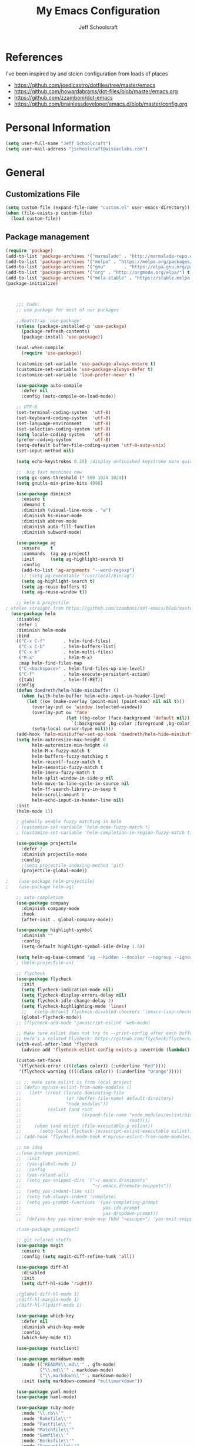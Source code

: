 #+property: header-args:emacs-lisp :tangle init.el
#+property: header-args :mkdirp yes :comments no
#+startup: indent

#+begin_src emacs-lisp :exports none
  ;; DO NOT EDIT THIS FILE DIRECTLY
  ;; This file is programmatically generated from the corresponding .org file in this directory
  ;; You should make any changes there and regenerate it from Emacs org-mode using org-babel-tangle
#+end_src

#+title: My Emacs Configuration
#+author: Jeff Schoolcraft
#+email: jschoolcraft@aissaclabs.com

* References

I've been inspired by and stolen configuration from loads of places

- https://github.com/joedicastro/dotfiles/tree/master/emacs
- https://github.com/howardabrams/dot-files/blob/master/emacs.org
- https://github.com/zzamboni/dot-emacs
- https://github.com/brainlessdeveloper/emacs.d/blob/master/config.org

* Personal Information

#+BEGIN_SRC emacs-lisp
(setq user-full-name "Jeff Schoolcraft")
(setq user-mail-address "jschoolcraft@aissaclabs.com")
#+END_SRC

* General

** Customizations File

#+BEGIN_SRC emacs-lisp
        (setq custom-file (expand-file-name "custom.el" user-emacs-directory))
        (when (file-exists-p custom-file)
          (load custom-file))
#+END_SRC

** Package management

#+BEGIN_SRC emacs-lisp
  (require 'package)
  (add-to-list 'package-archives '("marmalade" . "http://marmalade-repo.org/packages/"))
  (add-to-list 'package-archives '("melpa" . "https://melpa.org/packages/"))
  (add-to-list 'package-archives '("gnu"       . "https://elpa.gnu.org/packages/"))
  (add-to-list 'package-archives '("org" . "http://orgmode.org/elpa/") t)
  (add-to-list 'package-archives '("mela-stable" . "https://stable.melpa.org/packages/"))
  (package-initialize)
#+END_SRC

#+begin_src emacs-lisp


        ;;; Code:
        ;; use package for most of our packages

        ;;Bootstrap `use-package'
        (unless (package-installed-p 'use-package)
          (package-refresh-contents)
          (package-install 'use-package))

        (eval-when-compile
          (require 'use-package))

        (customize-set-variable 'use-package-always-ensure t)
        (customize-set-variable 'use-package-always-defer t)
        (customize-set-variable 'load-prefer-newer t)

        (use-package auto-compile
          :defer nil
          :config (auto-compile-on-load-mode))

        ;; UTF-8
        (set-terminal-coding-system  'utf-8)
        (set-keyboard-coding-system  'utf-8)
        (set-language-environment    'utf-8)
        (set-selection-coding-system 'utf-8)
        (setq locale-coding-system   'utf-8)
        (prefer-coding-system        'utf-8)
        (setq-default buffer-file-coding-system 'utf-8-auto-unix)
        (set-input-method nil)

        (setq echo-keystrokes 0.25) ;display unfinished keystroke more quickly (defaults 1 second)

        ;;  big fast machines now
        (setq gc-cons-threshold (* 500 1024 1024))
        (setq gnutls-min-prime-bits 4096)

        (use-package diminish
          :ensure t
          :demand t
          :diminish (visual-line-mode . "ω")
          :diminish hs-minor-mode
          :diminish abbrev-mode
          :diminish auto-fill-function
          :diminish subword-mode)

        (use-package ag
          :ensure    t
          :commands  (ag ag-project)
          :init      (setq ag-highlight-search t)
          :config
          (add-to-list 'ag-arguments "--word-regexp")
          ;; (setq ag-executable "/usr/local/bin/ag")
          (setq ag-highlight-search t)
          (setq ag-reuse-buffers t)
          (setq ag-reuse-window t))

        ;; helm & projectile
    ; stolen straight from https://github.com/zzamboni/dot-emacs/blob/master/init.org
      (use-package helm
        :disabled
        :defer 1
        :diminish helm-mode
        :bind
        (("C-x C-f"       . helm-find-files)
         ("C-x C-b"       . helm-buffers-list)
         ("C-x b"         . helm-multi-files)
         ("M-x"           . helm-M-x)
         :map helm-find-files-map
         ("C-<backspace>" . helm-find-files-up-one-level)
         ("C-f"           . helm-execute-persistent-action)
         ([tab]           . helm-ff-RET))
        :config
        (defun daedreth/helm-hide-minibuffer ()
          (when (with-helm-buffer helm-echo-input-in-header-line)
            (let ((ov (make-overlay (point-min) (point-max) nil nil t)))
              (overlay-put ov 'window (selected-window))
              (overlay-put ov 'face
                           (let ((bg-color (face-background 'default nil)))
                             `(:background ,bg-color :foreground ,bg-color)))
              (setq-local cursor-type nil))))
        (add-hook 'helm-minibuffer-set-up-hook 'daedreth/helm-hide-minibuffer)
        (setq helm-autoresize-max-height 0
              helm-autoresize-min-height 40
              helm-M-x-fuzzy-match t
              helm-buffers-fuzzy-matching t
              helm-recentf-fuzzy-match t
              helm-semantic-fuzzy-match t
              helm-imenu-fuzzy-match t
              helm-split-window-in-side-p nil
              helm-move-to-line-cycle-in-source nil
              helm-ff-search-library-in-sexp t
              helm-scroll-amount 8
              helm-echo-input-in-header-line nil)
        :init
        (helm-mode 1))

        ; globally enable fuzzy matching in helm
        ; (customize-set-variable 'helm-mode-fuzzy-match t)
        ; (customize-set-variable 'helm-completion-in-region-fuzzy-match t)

        (use-package projectile
          :defer 2
          :diminish projectile-mode
          :config
          ;(setq projectile-indexing-method 'git)
          (projectile-global-mode))

    ;    (use-package helm-projectile)
    ;    (use-package helm-ag)

        ;; auto-completion
        (use-package company
          :diminish company-mode
          :hook
          (after-init . global-company-mode))

        (use-package highlight-symbol
          :diminish ""
          :config
          (setq-default highlight-symbol-idle-delay 1.5))

        (setq helm-ag-base-command "ag --hidden --nocolor --nogroup --ignore-case")
        ; (helm-projectile-on)

        ;; flycheck
        (use-package flycheck
          :init
          (setq flycheck-indication-mode nil)
          (setq flycheck-display-errors-delay nil)
          (setq flycheck-idle-change-delay 2)
          (setq flycheck-highlighting-mode 'lines)
          ;;   (setq-default flycheck-disabled-checkers '(emacs-lisp-checkdoc))
          (global-flycheck-mode))
        ;; (flycheck-add-mode 'javascript-eslint 'web-mode)

        ;; Make sure eslint does not try to --print-config after each buffer opens.
        ;; Here’s a related Flycheck: https://github.com/flycheck/flycheck/issues/1129
        (with-eval-after-load 'flycheck
          (advice-add 'flycheck-eslint-config-exists-p :override (lambda() t)))

        (custom-set-faces
         '(flycheck-error ((((class color)) (:underline "Red"))))
         '(flycheck-warning ((((class color)) (:underline "Orange")))))

        ;; ;; make sure eslint is from local project
        ;; (defun my/use-eslint-from-node-modules ()
        ;;   (let* ((root (locate-dominating-file
        ;;                 (or (buffer-file-name) default-directory)
        ;;                 "node_modules"))
        ;;          (eslint (and root
        ;;                       (expand-file-name "node_modules/eslint/bin/eslint.js"
        ;;                                         root))))
        ;;     (when (and eslint (file-executable-p eslint))
        ;;       (setq-local flycheck-javascript-eslint-executable eslint))))
        ;; (add-hook 'flycheck-mode-hook #'my/use-eslint-from-node-modules)

        ;; no idea
        ;;(use-package yasnippet
        ;;  :init
        ;;  (yas-global-mode 1)
        ;;  :config
        ;;  (yas-reload-all)
        ;;  (setq yas-snippet-dirs '("~/.emacs.d/snippets"
        ;;                           "~/.emacs.d/remote-snippets"))
        ;;  (setq yas-indent-line nil)
        ;;  (setq tab-always-indent 'complete)
        ;;  (setq yas-prompt-functions '(yas-completing-prompt
        ;;                               yas-ido-prompt
        ;;                               yas-dropdown-prompt))
        ;;  (define-key yas-minor-mode-map (kbd "<escape>") 'yas-exit-snippet))

        ;(use-package yasnippet)

        ;; git related stuffs
        (use-package magit
          :ensure t
          :config (setq magit-diff-refine-hunk 'all))

        (use-package diff-hl
          :disabled
          :init
          (setq diff-hl-side 'right))

        ;(global-diff-hl-mode 1)
        ;(diff-hl-margin-mode 1)
        ;(diff-hl-flydiff-mode 1)

        (use-package which-key
          :defer nil
          :diminish which-key-mode
          :config
          (which-key-mode t))

        (use-package restclient)

        (use-package markdown-mode
          :mode (("README\\.md\\'" . gfm-mode)
                 ("\\.md\\'" . markdown-mode)
                 ("\\.markdown\\'" . markdown-mode))
          :init (setq markdown-command "multimarkdown"))

        (use-package yaml-mode)
        (use-package haml-mode)

        (use-package ruby-mode
          :mode "\\.rb\\'"
          :mode "Rakefile\\'"
          :mode "Fastfile\\'"
          :mode "Matchfile\\'"
          :mode "Gemfile\\'"
          :mode "Berksfile\\'"
          :mode "Vagrantfile\\'"
          :interpreter "ruby"

          :init
          (setq ruby-indent-level 2
                ruby-indent-tabs-mode nil)
          (add-hook 'ruby-mode 'superword-mode))

        ;(use-package web-mode
        ;  :init
        ;    (setq web-mode-content-types-alist '(("jsx" . "\\.tsx\\'")))
        ;    (setq web-mode-content-types-alist '(("jsx" . "\\.js\\'")))
        ;  :config
        ;    (add-to-list 'auto-mode-alist '("\\.erb?\\'" . web-mode))
        ;    (add-to-list 'auto-mode-alist '("\\.html?\\'" . web-mode))
        ;    (add-to-list 'auto-mode-alist '("\\.js[x]?\\'" . web-mode))
        ;    (add-to-list 'auto-mode-alist '("\\.ts[x]?\\'" . web-mode)))

        ;(use-package web-mode
        ;  :config
        ;  (setq web-mode-attr-indent-offset 2)
        ;  (setq web-mode-code-indent-offset 2)
        ;  (setq web-mode-css-indent-offset 2)
        ;  (setq web-mode-indent-style 2)
        ;  (setq web-mode-markup-indent-offset 2)
        ;  (setq web-mode-sql-indent-offset 2))
        ;; (use-package add-node-modules-path
        ;;   :ensure t)

        (eval-after-load 'web-mode
            '(progn
               (add-hook 'web-mode-hook #'add-node-modules-path)
               (add-hook 'web-mode-hook #'prettier-js-mode)))

        ;; helps find the source of an error
        (use-package bug-hunter
          :commands (bug-hunter-file bug-hunter-init-file))

        ;; deft
        (use-package deft
          :commands (deft)
          :config
          (setq deft-extensions '("txt" "tex" "org"))
          (setq deft-use-filename-as-title t)
          (setq deft-directory "~/Dropbox/jschoolcraft/notes"))


        ;; editorconfig
        ;; for consistency among developers on a project
        (use-package editorconfig
          :config
          (editorconfig-mode 1))

        (add-to-list 'load-path (expand-file-name "lib" user-emacs-directory))

        (defconst user-init-dir
                  (cond ((boundp 'user-emacs-directory)
                         user-emacs-directory)
                        ((boundp 'user-init-directory)
                         user-init-directory)
                        (t "~/.emacs.d/")))


        ;; system clipboard
        (setq select-enable-clipboard t)

        ; Make files easier to distinguish
        (use-package uniquify
          :defer 1
          :ensure nil
          :custom
          (uniquify-after-kill-buffer-p t)
          (uniquify-buffer-name-style 'post-forward)
          (uniquify-strip-common-suffix t))

        ; Kill backups
        (setq auto-save-default nil
              auto-save-list-file-prefix nil
              make-backup-files nil)

        ; Hate whitespace
        (add-hook 'before-save-hook 'delete-trailing-whitespace)

        ;; electric-pair-mode
        ;; smartish parens/pairs stuff
        (electric-pair-mode)

        ;; put that custom bullshit somewhere else
        (setq custom-file (expand-file-name "custom.el" user-emacs-directory))
        (load custom-file 'noerror)

        (put 'narrow-to-page 'disabled nil)
        (put 'narrow-to-region 'disabled nil)
#+end_src

* Evil

#+begin_src emacs-lisp

;; the basics
(use-package evil
  :defer nil
  :init
  (setq evil-want-integration nil)
  :config
  (evil-mode 1))

;; loads of stuff
;; https://github.com/emacs-evil/evil-collection
(use-package evil-collection
  :after evil
  :custom (evil-collection-setup-minibuffer t)
  :config
  (evil-collection-init))

;; magit
;; https://github.com/emacs-evil/evil-magit
(use-package evil-magit
  :after evil)

;; https://github.com/cofi/evil-leader
;; alternative using hydra: https://github.com/noctuid/evil-guide/wiki#using-hydra-for-leader-key
(use-package evil-leader
  :defer nil
  :config
  (global-evil-leader-mode))

;; https://github.com/linktohack/evil-commentary
(use-package evil-commentary
  :config
  (evil-commentary-mode))

;; https://github.com/emacs-evil/evil-surround
(use-package evil-surround
  :config
  (global-evil-surround-mode 1))

;; (use-package evil-visualstar
;;   :ensure t
;;   (global-evil-visualstar-mode 1))

;; https://github.com/cofi/evil-indent-textobject
(use-package evil-indent-textobject)

;; https://github.com/redguardtoo/evil-matchit
(use-package evil-matchit)

(global-set-key [escape] 'evil-exit-emacs-state)

; Set cursor colors depending on mode
(when (display-graphic-p)
  (setq evil-emacs-state-cursor '("red" box)
        evil-normal-state-cursor '("green" box)
        evil-visual-state-cursor '("orange" box)
        evil-insert-state-cursor '("red" bar)
        evil-replace-state-cursor '("red" bar)
        evil-operator-state-cursor '("red" hollow)))

(progn
  (setq evil-default-state 'normal
        evil-auto-indent t
        evil-shift-width 2
        evil-search-wrap t
        evil-find-skip-newlines t
        evil-move-cursor-back nil
        evil-mode-line-format 'before
        evil-esc-delay 0.001
        evil-cross-lines t))

(setq evil-overriding-maps nil)
(setq evil-intercept-maps nil)

;; swap 0 and ^ so 0 goes back to first non-whitespace character
;(define-key evil-motion-state-map (kbd "0") 'evil-first-non-blank)
;(define-key evil-motion-state-map (kbd "^") 'evil-beginning-of-line)

(evil-leader/set-leader ";")
(evil-leader/set-key
  "." 'find-tag
  "t" 'helm-find-files
  "f" 'helm-find-files
  "b" 'helm-mini
  "e" 'flycheck-list-errors
  "ag" 'projectile-ag
  "vs" 'split-window-right
  "hs" 'split-window-below
  "mx" 'helm-M-x
  "p" 'helm-show-kill-ring
  "oc" 'org-capture
  "ot" 'org-babel-tangle
  "q" 'evil-quit
  "g" 'magit
  "l" 'org-mac-grab-link
  )

(defun fix-underscore-word ()
  (modify-syntax-entry ?_ "w"))

;; Make ";" behave like ":" in normal mode
;; (define-key evil-normal-state-map (kbd ";") 'evil-ex)
;; (define-key evil-visual-state-map (kbd ";") 'evil-ex)
;; (define-key evil-motion-state-map (kbd ";") 'evil-ex)

;; moving around windows
(eval-after-load "evil"
  '(progn
     (define-key evil-normal-state-map (kbd "C-h") 'evil-window-left)
     (define-key evil-normal-state-map (kbd "C-j") 'evil-window-down)
     (define-key evil-normal-state-map (kbd "C-k") 'evil-window-up)
     (define-key evil-normal-state-map (kbd "C-l") 'evil-window-right)))



#+end_src

* Org

#+begin_src emacs-lisp
; stolen from: http://mph.puddingbowl.org/2014/12/org-mode-face-lift/
; https://github.com/joedicastro/dotfiles/tree/master/emacs/.emacs.d#org-mode-settings

;;; Code:
(use-package org
  :pin "gnu"
  :config
  ; (progn

  ;   ;; highlight code blocks syntax
  ;   (setq org-src-fontify-natively  t
  ;         org-src-tab-acts-natively t)

  ;   ; set the modules enabled by default
  ;   (setq org-modules '(
  ;                       org-bbdb
  ;                       org-bibtex
  ;                       org-docview
  ;                       org-mhe
  ;                       org-rmail
  ;                       org-crypt
  ;                       org-protocol
  ;                       org-gnus
  ;                       org-id
  ;                       org-info
  ;                       org-habit
  ;                       org-irc
  ;                       org-annotate-file
  ;                       org-eval
  ;                       org-expiry
  ;                       org-man
  ;                       org-panel
  ;                       org-toc))

  ;   ;; set default directories
  ;   (setq org-directory "~/Dropbox/org"
  ;         org-default-notes-file (concat org-directory "/notes.org"))

  ;   ;; refiling
  ;   ;; all of this stolen from https://blog.aaronbieber.com/2017/03/19/organizing-notes-with-refile.html
  ;   ;; look at this https://mollermara.com/blog/Fast-refiling-in-org-mode-with-hydras/
  ;   (setq org-refile-targets '((org-agenda-files :maxlevel . 4))
  ;         org-refile-use-outline-path 'file
  ;         org-outline-path-complete-in-steps nil
  ;         org-refile-allow-creating-parent-nodes 'confirm)


  ;   ;; capture templates
  ;   (setq org-capture-templates
  ;         '(
  ;           ("t" "Todo" entry (file+headline "~/Dropbox/org/gtd.org" "Tasks")
  ;            "* TODO %?\n  %i\n  %a")
  ;           ("r" "TODO" entry (file+headline "~/Dropbox/org/gtd.org" "Tasks")
  ;            "* TODO %^{Task}  %^G\n   %?\n  %a")
  ;           ("j" "Journal" entry (file+datetree "~/Dropbox/org/journal.org")
  ;            "* %?\nEntered on %U\n  %i\n  %a")
  ;           ("m" "Meeting")
  ;           ("mb" "Bibleschools" entry (file+datetree "~/Dropbox/org/clients/BibleSchools.org")
  ;            "* %?\nEntered on %U\n  %i\n")
  ;           ("mn" "NADE" entry (file+datetree "~/Dropbox/org/clients/NADE.org")
  ;            "* %?\nEntered on %U\n  %i\n")
  ;           ("mr" "Roth" entry (file+datetree "~/Dropbox/org/clients/Roth.org")
  ;            "* %?\nEntered on %U\n  %i\n")
  ;           ("ms" "SkillScout" entry (file+datetree "~/Dropbox/org/clients/SkillScout.org")
  ;            "* %?\nEntered on %U\n  %i\n")
  ;           ("mw" "SZW" entry (file+datetree "~/Dropbox/org/clients/Subzero.org")
  ;            "* %?\nEntered on %U\n  %i\n")
  ;           ("i" "Inbox" entry (file+datetree "~/Dropbox/org/inbox.org")
  ;            "* %?\nEntered on %U\n  %i\n  %a")
  ;           ("I" "Read Later" entry (file+datetree "~/Dropbox/org/inbox.org")
  ;            "* %?\n  %i\n %c\n")
  ;           ("n" "Notes" entry (file+headline "~/Dropbox/org/notes.org" "Notes")
  ;            "* %^{Header}  %^G\n  %U\n\n  %?")
  ;           ("l" "Link" entry (file+headline "~/Dropbox/org/links.org" "Links")
  ;            "* %? %^L %^g \n%T" :prepend t)
  ;           ))

  ;   ;; tasks management
  ;   (setq org-log-done t)
  ;   ;; (setq org-clock-idle-time nil)

  ;   ;; agenda & diary
  ;   (setq org-agenda-include-diary t)
  ;   (setq org-agenda-files '("~/Dropbox/org/"
  ;                            "~/Dropbox/org/personal.org"
  ;                            "~/Dropbox/org/technical.org"
  ;                            "~/Dropbox/org/project.org"
  ;                            "~/Dropbox/org/clients/"))
  ;   (setq org-agenda-inhibit-startup t)

  ;   ;; show images inline
  ;   ;; only works in GUI, but is a nice feature to have
  ;   (when (window-system)
  ;     (setq org-startup-with-inline-images t))
  ;   ;; limit images width
  ;   (setq org-image-actual-width '(800))

  ;   ;; Some initial langauges we want org-babel to support
  ;   (org-babel-do-load-languages 'org-babel-load-languages
  ;                                '((shell     . t)
  ;                                  (js     . t)
  ;                                  (python . t)
  ;                                  (ruby   . t)
  ;                                  (dot    . t)
  ;                                  (org . t)
  ;                                  (sqlite . t)
  ;                                  (perl   . t)))

  ;   ;; refresh images after execution
  ;   (add-hook 'org-babel-after-execute-hook 'org-redisplay-inline-images)
  ;   )
  )

;(use-package org-mac-link
;  :disabled)

(setq org-ellipsis "⤵")
(use-package org-bullets
  :config
  (progn
    (add-hook 'org-mode-hook (lambda () (org-bullets-mode 1)))))

'(org-agenda-date ((t (:inherit org-agenda-structure :weight semi-bold :height 1.2))) t)
'(org-date ((t (:foreground "Purple" :underline t :height 0.8 :family "Helvetica Neue"))))
'(org-done ((t (:foreground "gray57" :weight light))))
'(org-level-1 ((t (:weight semi-bold :height 1.1 :family "Helvetica Neue"))))
'(org-level-2 ((t (:inherit outline-2 :weight semi-bold :height 1.1))))
'(org-level-3 ((t (:inherit outline-3 :weight bold :family "Helvetica Neue"))))
'(org-level-5 ((t (:inherit outline-5 :family "Helvetica Neue"))))
'(org-link ((t (:inherit link :weight normal))))
'(org-meta-line ((t (:inherit font-lock-comment-face :height 0.8))))
'(org-property-value ((t (:height 0.9 :family "Helvetica Neue"))) t)
'(org-special-keyword ((t (:inherit font-lock-keyword-face :height 0.8 :family "Helvetica Neue"))))
'(org-table ((t (:foreground "dim gray" :height 0.9 :family "Menlo"))))
'(org-tag ((t (:foreground "dark gray" :weight bold :height 0.8))))
'(org-todo ((t (:foreground "#e67e22" :weight bold))))

(require 'org-install)
(require 'ob-tangle)

;; should be able to use this, according to:
;; https://github.com/heikkil/emacs-literal-config/blob/master/emacs.org#url-copying
;; https://orgmode.org/worg/org-contrib/org-mac-link.html
;; (use-package org-mac-link
;;   :ensure t
;;   :if (eq system-type 'darwin)
;;   :bind ("C-c v" . my/quick-url-note)
;;   :config
;;   (defun my/quick-url-note ()
;;     "Fastest way to capture a web page link"
;;     (interactive)
;;     (org-capture nil "n")
;;     (org-mac-chrome-insert-frontmost-url)
;;     (org-capture-finalize)))

;; https://thraxys.wordpress.com/2016/01/14/pimp-up-your-org-agenda/
;; you can add UTF-8 bits to sequence keywords, something like:
;; (setq org-todo-keywords '((sequence "☛ TODO(t)" "|" "<img draggable="false" class="emoji" alt="✔" src="https://s0.wp.com/wp-content/mu-plugins/wpcom-smileys/twemoji/2/svg/2714.svg"> DONE(d)")
;;                           (sequence "⚑ WAITING(w)" "|")
;;                           (sequence "|" "✘ CANCELED(c)")))

;; just evaluate, don't ask me
(setq org-confirm-babel-evaluate nil)

;; syntax highlighting code blocks
(setq org-src-fontify-natively t)
(setq org-src-tab-acts-natively t)

;; evil keys
(use-package evil-org
  :ensure t
  :after org
  :config
  (add-hook 'org-mode-hook 'evil-org-mode)
  (add-hook 'evil-org-mode-hook
            (lambda ()
              (evil-org-set-key-theme)))
   (evil-leader/set-key-for-mode 'org-mode
     "." 'hydra-org-state/body
     "r" 'org-refile
     "s" 'org-schedule
     "d" 'org-deadline
     "t" 'org-todo
     "T" 'org-show-todo-tree
     "v" 'org-mark-element
     "a" 'org-agenda
     "c" 'org-archive-subtree
     "l" 'evil-org-open-links
     "C" 'org-resolve-clocks))

;; Define a transient state for quick navigation
; (defhydra hydra-org-state ()
;   ;; basic navigation
;   ("i" org-cycle)
;   ("I" org-shifttab)
;   ("h" org-up-element)
;   ("l" org-down-element)
;   ("j" org-forward-element)
;   ("k" org-backward-element)
;   ;; navigating links
;   ("n" org-next-link)
;   ("p" org-previous-link)
;   ("o" org-open-at-point)
;   ;; navigation blocks
;   ("N" org-next-block)
;   ("P" org-previous-block)
;   ;; updates
;   ("." org-ctrl-c-ctrl-c)
;   ("*" org-ctrl-c-star)
;   ("-" org-ctrl-c-minus)
;   ;; change todo state
;   ("H" org-shiftleft)
;   ("L" org-shiftright)
;   ("J" org-shiftdown)
;   ("K" org-shiftup)
;   ("t" org-todo))

;; exporting
; (use-package ox-html
;   :init
;   (setq org-html-postamble nil)
;   (setq org-export-with-section-numbers nil)
;   (setq org-export-with-toc nil)
;   (setq org-html-head-extra "
;      <link href='http://fonts.googleapis.com/css?family=Source+Sans+Pro:400,700,400italic,700italic&subset=latin,latin-ext' rel='stylesheet' type='text/css'>
;      <link href='http://fonts.googleapis.com/css?family=Source+Code+Pro:400,700' rel='stylesheet' type='text/css'>
;      <style type='text/css'>
;         body {
;            font-family: 'Source Sans Pro', sans-serif;
;         }
;         pre, code {
;            font-family: 'Source Code Pro', monospace;
;         }
;      </style>"))

;;; this is here for the alfred workflow
;;   all of this was stolen from:
;;   https://github.com/jjasghar/alfred-org-capture/blob/master/el/alfred-org-capture.el
;; for this to work the server has to be started: M-x start-server
(defun make-orgcapture-frame ()
  "Create a new frame and run org-capture."
  (interactive)
  (make-frame '((name . "remember") (width . 80) (height . 16)
                (top . 400) (left . 300)
                (font . "-apple-Monaco-medium-normal-normal-*-13-*-*-*-m-0-iso10646-1")
                ))
  (select-frame-by-name "remember")
  (org-capture))

#+end_src

This snippet makes literate programming a lot easier, as it tangles on save (another gem from [[https://github.com/zzamboni/dot-emacs/blob/master/init.org][zzamboni]])

#+BEGIN_SRC emacs-lisp
;(org-mode . (lambda () (add-hook 'after-save-hook 'org-babel-tangle
                                 ;'run-at-end 'only-in-org-mode)))
#+END_SRC

Use Twitter Bootstrap when exporting

#+BEGIN_SRC emacs-lisp
(use-package ox-twbs
  :ensure t)
#+END_SRC

* Appearance

** Theme

I'll occassionally try out other themes but I seem to always return to irblack.

#+BEGIN_SRC emacs-lisp
  ; (use-package moe-theme)
  ; (use-package alect-themes)
  ; (use-package molokai-theme)
  ; (use-package apropospriate-theme)
  ; (use-package color-theme-sanityinc-solarized)
  ; (use-package dracula-theme)
  ; (use-package atom-one-dark-theme)

  (use-package base16-theme
    :disabled
    :config
    (load-theme 'base16-irblack t))

  (use-package doom-themes
    :custom
      (doom-themes-enabled-bold t)
      (doom-themes-enabled-italic t)
    :config
      (load-theme 'doom-one t))

#+END_SRC

** Windows

Setting the size of created windows.  This might exist somewhere else, but this is how I do it.

The initial window

#+BEGIN_SRC emacs-lisp
(setq initial-frame-alist
      '((width . 102)   ; characters in a line
        (height . 54))) ; number of lines

;; sebsequent frame
(setq default-frame-alist
      '((width . 100)   ; characters in a line
        (height . 52))) ; number of lines

#+END_SRC

Subsequent windows

#+BEGIN_SRC emacs-lisp
(setq default-frame-alist
      '((width . 100)   ; characters in a line
        (height . 52))) ; number of lines

#+END_SRC

Getting rid of all the window chrome/treatments/bars/etc.

#+BEGIN_SRC emacs-lisp
(menu-bar-mode -1)
(tool-bar-mode -1)
(scroll-bar-mode -1)
#+END_SRC

** Everything else
#+begin_src emacs-lisp

(set-face-attribute 'default nil :font "Monaco 18")

(setq inhibit-splash-screen t
      inhibit-startup-message t
      inhibit-startup-echo-area-message t
      initial-scratch-message ""
      visible-bell t)

;; replace yes/no questions with y/n
(fset 'yes-or-no-p 'y-or-n-p)
;; show the empty lines at the end (bottom) of the buffer
(toggle-indicate-empty-lines)
;; delete the previous selection when overrides it with a new insertion.
(delete-selection-mode)
;; the blinking cursor is pretty annoying, so disable it.
(blink-cursor-mode -1)
;; more thinner window divisions
(fringe-mode '(1 . 1))

;; show matching parenthesis
(setq show-paren-delay 0)
(show-paren-mode t)

(global-visual-line-mode nil)
(setq-default indent-tabs-mode nil)
(eval-after-load "vc" '(setq vc-handled-backends nil))
(setq vc-follow-symlinks t
      large-file-warning-threshold nil
      split-width-threshold nil)

;; display line numbers
(global-linum-mode 1)
;; highlight the current line
;(global-hl-line-mode 1)

;; settings for the mode line
(column-number-mode t)
(setq size-indication-mode t)
(which-function-mode 1)
(line-number-mode 1)

(use-package linum-relative
  :hook
  (after-init . linum-relative-on))

#+end_src
